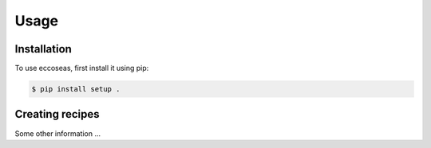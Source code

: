 Usage
=====

.. _installation:

Installation
------------

To use eccoseas, first install it using pip:

.. code-block:: console

   $ pip install setup .

Creating recipes
----------------

Some other information ...
